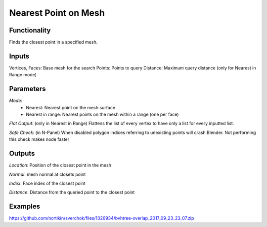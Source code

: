 Nearest Point on Mesh
=====================

Functionality
-------------

Finds the closest point in a specified mesh.

Inputs
------

Vertices, Faces: Base mesh for the search
Points: Points to query
Distance: Maximum query distance (only for Nearest in Range mode)

Parameters
----------

*Mode*:
  - Nearest: Nearest point on the mesh surface
  - Nearest in range: Nearest points on the mesh within a range (one per face)

*Flat Output*: (only in Nearest in Range) Flattens the list of every vertex to have only a list for every inputted list.

*Safe Check*: (in N-Panel) When disabled polygon indices referring to unexisting points will crash Blender. Not performing this check makes node faster

Outputs
-------

*Location*: Position of the closest point in the mesh

*Normal*: mesh normal at closets point

*Index*: Face index of the closest point

*Distance*: Distance from the queried point to the closest point

Examples
--------


.. image:: https://user-images.githubusercontent.com/5783432/30777862-8d369f36-a0cd-11e7-8c8e-a72e7aa8ee7f.png
https://github.com/nortikin/sverchok/files/1326934/bvhtree-overlap_2017_09_23_23_07.zip
